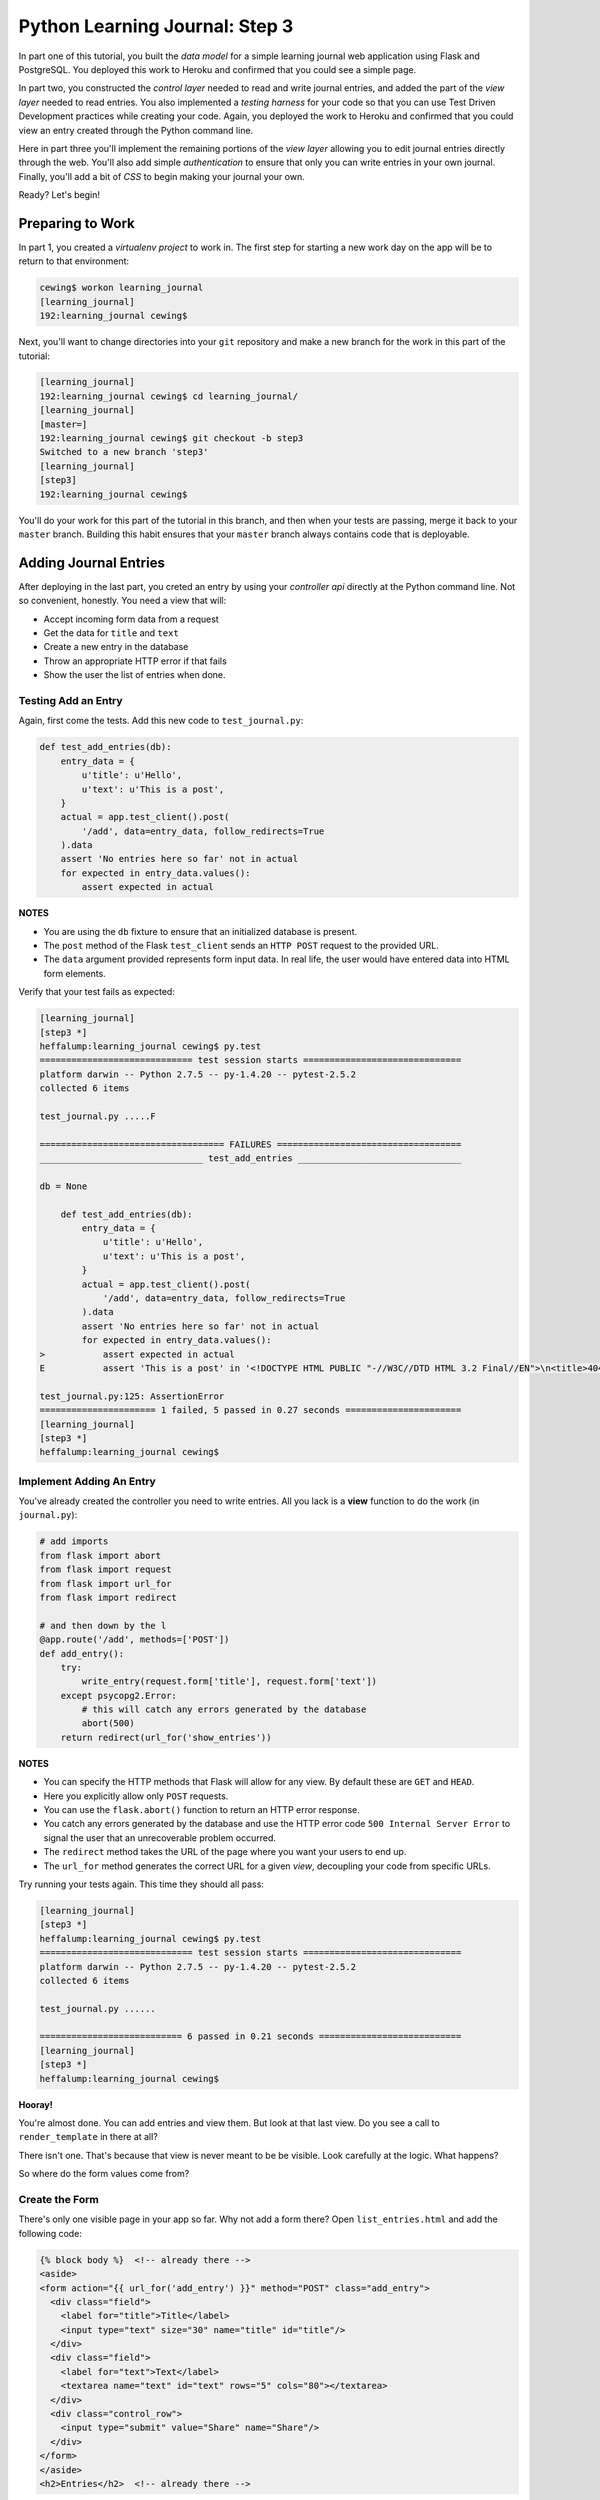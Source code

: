 *******************************
Python Learning Journal: Step 3
*******************************

In part one of this tutorial, you built the *data model* for a simple learning
journal web application using Flask and PostgreSQL. You deployed this work to
Heroku and confirmed that you could see a simple page.

In part two, you constructed the *control layer* needed to read and write
journal entries, and added the part of the *view layer* needed to read entries.
You also implemented a *testing harness* for your code so that you can use Test
Driven Development practices while creating your code. Again, you deployed the
work to Heroku and confirmed that you could view an entry created through the
Python command line.

Here in part three you'll implement the remaining portions of the *view layer*
allowing you to edit journal entries directly through the web. You'll also add
simple *authentication* to ensure that only you can write entries in your own
journal. Finally, you'll add a bit of *CSS* to begin making your journal your
own.

Ready?  Let's begin!

Preparing to Work
=================

In part 1, you created a *virtualenv project* to work in.  The first step for
starting a new work day on the app will be to return to that environment:

.. code-block:: bash

    cewing$ workon learning_journal
    [learning_journal]
    192:learning_journal cewing$

Next, you'll want to change directories into your ``git`` repository and make a
new branch for the work in this part of the tutorial:

.. code-block:: bash

    [learning_journal]
    192:learning_journal cewing$ cd learning_journal/
    [learning_journal]
    [master=]
    192:learning_journal cewing$ git checkout -b step3
    Switched to a new branch 'step3'
    [learning_journal]
    [step3]
    192:learning_journal cewing$

You'll do your work for this part of the tutorial in this branch, and then when
your tests are passing, merge it back to your ``master`` branch. Building this
habit ensures that your ``master`` branch always contains code that is
deployable.


Adding Journal Entries
======================

After deploying in the last part, you creted an entry by using your *controller
api* directly at the Python command line. Not so convenient, honestly. You need
a view that will:

* Accept incoming form data from a request
* Get the data for ``title`` and ``text``
* Create a new entry in the database
* Throw an appropriate HTTP error if that fails
* Show the user the list of entries when done.


Testing Add an Entry
--------------------

Again, first come the tests. Add this new code to ``test_journal.py``:

.. code-block:: python

    def test_add_entries(db):
        entry_data = {
            u'title': u'Hello',
            u'text': u'This is a post',
        }
        actual = app.test_client().post(
            '/add', data=entry_data, follow_redirects=True
        ).data
        assert 'No entries here so far' not in actual
        for expected in entry_data.values():
            assert expected in actual

**NOTES**

* You are using the ``db`` fixture to ensure that an initialized database is
  present.
* The ``post`` method of the Flask ``test_client`` sends an ``HTTP POST``
  request to the provided URL.
* The ``data`` argument provided represents form input data. In real life, the
  user would have entered data into HTML form elements.

Verify that your test fails as expected:

.. code-block:: bash

    [learning_journal]
    [step3 *]
    heffalump:learning_journal cewing$ py.test
    ============================= test session starts ==============================
    platform darwin -- Python 2.7.5 -- py-1.4.20 -- pytest-2.5.2
    collected 6 items

    test_journal.py .....F

    =================================== FAILURES ===================================
    _______________________________ test_add_entries _______________________________

    db = None

        def test_add_entries(db):
            entry_data = {
                u'title': u'Hello',
                u'text': u'This is a post',
            }
            actual = app.test_client().post(
                '/add', data=entry_data, follow_redirects=True
            ).data
            assert 'No entries here so far' not in actual
            for expected in entry_data.values():
    >           assert expected in actual
    E           assert 'This is a post' in '<!DOCTYPE HTML PUBLIC "-//W3C//DTD HTML 3.2 Final//EN">\n<title>404 Not Found</title>\n<h1>Not Found</h1>\n<p>The requested URL was not found on the server.  If you entered the URL manually please check your spelling and try again.</p>\n'

    test_journal.py:125: AssertionError
    ====================== 1 failed, 5 passed in 0.27 seconds ======================
    [learning_journal]
    [step3 *]
    heffalump:learning_journal cewing$


Implement Adding An Entry
-------------------------

You've already created the controller you need to write entries. All you lack
is a **view** function to do the work (in ``journal.py``):

.. code-block:: python

    # add imports
    from flask import abort
    from flask import request
    from flask import url_for
    from flask import redirect

    # and then down by the l
    @app.route('/add', methods=['POST'])
    def add_entry():
        try:
            write_entry(request.form['title'], request.form['text'])
        except psycopg2.Error:
            # this will catch any errors generated by the database
            abort(500)
        return redirect(url_for('show_entries'))

**NOTES**

* You can specify the HTTP methods that Flask will allow for any view. By
  default these are ``GET`` and ``HEAD``.
* Here you explicitly allow only ``POST`` requests.
* You can use the ``flask.abort()`` function to return an HTTP error response.
* You catch any errors generated by the database and use the HTTP error code
  ``500 Internal Server Error`` to signal the user that an unrecoverable
  problem occurred.
* The ``redirect`` method takes the URL of the page where you want your users
  to end up.
* The ``url_for`` method generates the correct URL for a given *view*,
  decoupling your code from specific URLs.

Try running your tests again.  This time they should all pass:

.. code-block:: bash

    [learning_journal]
    [step3 *]
    heffalump:learning_journal cewing$ py.test
    ============================= test session starts ==============================
    platform darwin -- Python 2.7.5 -- py-1.4.20 -- pytest-2.5.2
    collected 6 items

    test_journal.py ......

    =========================== 6 passed in 0.21 seconds ===========================
    [learning_journal]
    [step3 *]
    heffalump:learning_journal cewing$

**Hooray!**

You're almost done. You can add entries and view them. But look at that
last view. Do you see a call to ``render_template`` in there at all?

There isn't one. That's because that view is never meant to be be visible.
Look carefully at the logic. What happens?

So where do the form values come from?

Create the Form
---------------

There's only one visible page in your app so far. Why not add a form there?
Open ``list_entries.html`` and add the following code:

.. code-block:: jinja

    {% block body %}  <!-- already there -->
    <aside>
    <form action="{{ url_for('add_entry') }}" method="POST" class="add_entry">
      <div class="field">
        <label for="title">Title</label>
        <input type="text" size="30" name="title" id="title"/>
      </div>
      <div class="field">
        <label for="text">Text</label>
        <textarea name="text" id="text" rows="5" cols="80"></textarea>
      </div>
      <div class="control_row">
        <input type="submit" value="Share" name="Share"/>
      </div>
    </form>
    </aside>
    <h2>Entries</h2>  <!-- already there -->

**NOTES**

* Remember that Flask provides access to ``url_for()`` in templates.
* You can use the ``method`` attribute of a ``<form>`` tag to determine what
  HTTP method will be used when the form is submitted.
* You use the HTML5 ``<aside>`` tag to indicate that the form is not part of
  the main content of this page.

And that's it.  Your app is now finished (for now, at least). Start the app on
your local machine and make an entry or two to try it out:

.. code-block:: bash

    [learning_journal]
    [step3 *]
    heffalump:learning_journal cewing$ python journal.py
     * Running on http://127.0.0.1:5000/
     * Restarting with reloader

When you're done testing it, use ``^C`` to quit.


Authenticating a User
=====================

One thing you may have noticed while testing your app in a browser is that you
did not have to log in. Convenient, but not really all that safe. You probably
don't want to allow just anyone to post journal entries in your journal.

The process of verifying the identity of a user visiting your website is called
**authentication** (AuthN for short). The closely related, but different
process of determining what *rights* an authenticated user has in your website
is called **authorization** (AuthZ).

Next, you'll be adding *authentication* to your journal.  This will allow you
to display entries to the general public while reserving the ability to write
new entries to a known user (you).

Storing a User
--------------

You could implement an entire database table for the purpose of storing your
user information, but really that's overkill for a system that only has one
user. You should never implement more code than you need.

So how can you solve the problem of storing the data needed to authenticate a
user?

How about *configuration*?

Add the following lines to ``journal.py``:

.. code-block:: python

    # this configuratin setting is already there
    app.config['DATABASE'] = os.environ.get(
        'DATABASE_URL', 'dbname=learning_journal user=cewing'
    )
    # add the following two new settings just below
    app.config['ADMIN_USERNAME'] = os.environ.get(
        'ADMIN_USERNAME', 'admin'
    )
    app.config['ADMIN_PASSWORD'] = os.environ.get(
        'ADMIN_PASSWORD', 'admin'
    )

After this, your app will have configuration settings that represent the
*username* and *password* for your administrative user.

Because you are using the same pattern for this configuration as for the
database connection string, you'll be able to use *Environment Variables* on
your Heroku machine to store the username and password for your live site in a
reasonably secure fashion.

And when you are working locally, developing your app, you've got a nice,
simple fallback mechanism.


Logging In
----------

To authenticate a user, the most basic pattern is to confirm a username and
password. You'll need some sort of *controller* that will do this. It should:

* accept a username and password as arguments
* raise an appropriate error if either is missing
* raise an appropriate error if they cannot be confirmed to be correct
* persist the fact that the user is authenticated

HTTP is a **stateless** protocol.  That means that no individual request can
know anything about any other request. So how do you accomplish that fourth
goal?  The usual method is to send an encrypted *cookie* back to the user in an
HTTP response. This cookie is saved and re-transmitted to the server with each
successive request. This gets around the *stateless* nature of HTTP by sending
the required information back and forth.

Flask provides a mechanism for accomplishing this task, the ``flask.session``
object. This is another *local global* like ``flask.g`` that can hold
informatino that should be persisted between requests.

Start by writing a test for a controller method that meets this specification.
In ``test_journal.py`` add the following:

.. code-block:: python

    # at the top, add an import
    from flask import session

    # at the end, add new tests
    def test_do_login_success(req_context):
        username, password = ('admin', 'admin')
        from journal import do_login
        assert 'logged_in' not in session
        do_login(username, password)
        assert 'logged_in' in session


    def test_do_login_bad_password(req_context):
        username = 'admin'
        bad_password = 'wrongpassword'
        from journal import do_login
        with pytest.raises(ValueError):
            do_login(username, bad_password)


    def test_do_login_bad_username(req_context):
        password = 'admin'
        bad_username = 'wronguser'
        from journal import do_login
        with pytest.raises(ValueError):
            do_login(bad_username, password)

Run your tests, and you should see that they fail:

.. code-block:: bash

    [learning_journal]
    [step3 *]
    heffalump:learning_journal cewing$ py.test
    ============================= test session starts ==============================
    platform darwin -- Python 2.7.5 -- py-1.4.20 -- pytest-2.5.2
    collected 9 items

    test_journal.py ......FFF

    =================================== FAILURES ===================================
    ____________________________ test_do_login_success _____________________________

    req_context = None

        def test_do_login_success(req_context):
            username, password = ('admin', 'admin')
    >       from journal import do_login
    E       ImportError: cannot import name do_login

    test_journal.py:132: ImportError
    __________________________ test_do_login_bad_password __________________________

    req_context = None

        def test_do_login_bad_password(req_context):
            username = 'admin'
            bad_password = 'wrongpassword'
    >       from journal import do_login
    E       ImportError: cannot import name do_login

    test_journal.py:141: ImportError
    __________________________ test_do_login_bad_username __________________________

    req_context = None

        def test_do_login_bad_username(req_context):
            password = 'admin'
            bad_username = 'wronguser'
    >       from journal import do_login
    E       ImportError: cannot import name do_login

    test_journal.py:149: ImportError
    ====================== 3 failed, 6 passed in 0.24 seconds ======================

Now, we need to implement the ``do_login`` function. Back in ``journal.py`` add
the following:

.. code-block:: python

    # add an import at the top
    from flask import session

    def do_login(username='', passwd=''):
        if username != app.config['ADMIN_USERNAME']:
            raise ValueError
        if passwd != app.config['ADMIN_PASSWORD']:
            raise ValueError
        session['logged_in'] = True

**NOTES**

* Do not distinguish between a bad password and a bad username. To do so is to
  leak sensitive information.
* Do not store more information than is absolutely required in a session.
* The ``flask.session`` local global functions just like a dictionary.

Try running your tests again to see if they work:

.. code-block:: bash

    [learning_journal]
    [step3 *]
    heffalump:learning_journal cewing$ py.test
    ============================= test session starts ==============================
    platform darwin -- Python 2.7.5 -- py-1.4.20 -- pytest-2.5.2
    collected 9 items

    test_journal.py ......F..

    =================================== FAILURES ===================================
    ____________________________ test_do_login_success _____________________________

    req_context = None

        def test_do_login_success(req_context):
            username, password = ('admin', 'admin')
            from journal import do_login
            assert 'logged in' not in session
    >       do_login(username, password)

    test_journal.py:134:

    ...

    E       RuntimeError: the session is unavailable because no secret key was set.  Set the secret_key on the application to something unique and secret.

    ../../../virtualenvs/learning_journal/lib/python2.7/site-packages/flask/sessions.py:126: RuntimeError
    ====================== 1 failed, 8 passed in 0.41 seconds ======================
    [learning_journal]
    [step3 *]
    heffalump:learning_journal cewing$

As it turns out, Flask will not allow using the session without having a
**secret key** configured.  This key is used to perform the encryption of the
cookie sent back to the user. Preventing you from using a session without one
is a good example of *secure by default*.

Back in ``journal.py`` go ahead and add a new configuration setting:

.. code-block:: python

    app.config['SECRET_KEY'] = os.environ.get(
        'FLASK_SECRET_KEY', 'sooperseekritvaluenooneshouldknow'
    )

And now running your tests will work:

.. code-block:: python

    [learning_journal]
    [step3 *]
    heffalump:learning_journal cewing$ py.test
    ============================= test session starts ==============================
    platform darwin -- Python 2.7.5 -- py-1.4.20 -- pytest-2.5.2
    collected 9 items

    test_journal.py .........

    =========================== 9 passed in 0.24 seconds ===========================
    [learning_journal]
    [step3 *]
    heffalump:learning_journal cewing$


Security
--------

Now you have a way to authenticate a user, but there's still something a bit
problematic here.

Notice that in your ``do_login`` function you compare the password received from the
user directly against the one stored:

.. code-block:: python

    if passwd != app.config['ADMIN_PASSWORD']:

This implies that the password you have stored on the server is in plain text.
**THIS IS A TERRIBLE IDEA**. Even when using environment variables to store a
password, plain text should never be an option.

For clarity:

**NEVER EVER EVER STORE PLAIN TEXT PASSWORDS IN ANY FORMAT ANYWHERE**

Instead, you should be hashing passwords for storage using a secure, one-way
algorithm, and comparing that value against the hash of the value the user
provides.

Python comes with a number of reasonable hashing algorithms, but I suggest
instead using an external library called `passlib`_. It provides
implementations of a large number of hashing algorithms, with a single unified
interface for interacting with them. It makes changing from one hashing
algorithm to another very simple.

.. _passlib: http://pythonhosted.org/passlib/

Start by installing the library in your virtual environment for this project:

.. code-block:: bash

    [learning_journal]
    [step3 *]
    heffalump:learning_journal cewing$ pip install passlib
    Downloading/unpacking passlib
      Downloading passlib-1.6.2.tar.gz (408kB): 408kB downloaded
      Running setup.py (path:/Users/cewing/virtualenvs/learning_journal/build/passlib/setup.py) egg_info for package passlib

    Installing collected packages: passlib
      Running setup.py install for passlib

    Successfully installed passlib
    Cleaning up...
    [learning_journal]
    [step3 *]
    heffalump:learning_journal cewing$

Next, you'll upgrade how you calculate the password for ``app.config`` in
``journal.py``:

.. code-block:: python

    # at the top, add a new import
    from passlib.hash import pbkdf2_sha256

    # then update the ADMIN_PASSWORD config setting:
    app.config['ADMIN_PASSWORD'] = os.environ.get(
        'ADMIN_PASSWORD', pbkdf2_sha256.encrypt('admin')
    )

**NOTES**

* You import the hashing algorithm you want to use from ``passlib.hash``
* Then you call the ``encrypt`` method passing the value you wish to hash
* Many hashing algorithms have options you can pass as additional arguments to
  ``<hash>.encrypt``, `read the documentation to see what's available`_.

.. _read the documentation to see what's available: http://pythonhosted.org/passlib/

If you run your tests at this point, you'll see that the successful login test
will now fail:

.. code-block:: bash

    [learning_journal]
    [step3 *]
    heffalump:learning_journal cewing$ py.test -k "do_login_success"
    ============================= test session starts ==============================
    platform darwin -- Python 2.7.5 -- py-1.4.20 -- pytest-2.5.2
    collected 9 items

    test_journal.py F

    =================================== FAILURES ===================================
    ____________________________ test_do_login_success _____________________________

    req_context = None

        def test_do_login_success(req_context):
            username, password = ('admin', 'admin')
            from journal import do_login
            assert 'logged_in' not in session
    >       do_login(username, password)

    test_journal.py:133:
    _ _ _ _ _ _ _ _ _ _ _ _ _ _ _ _ _ _ _ _ _ _ _ _ _ _ _ _ _ _ _ _ _ _ _ _ _ _ _ _

    username = 'admin', passwd = 'admin'

        def do_login(username='', passwd=''):
            if username != app.config['ADMIN_USERNAME']:
                raise ValueError
            if passwd != app.config['ADMIN_PASSWORD']:
    >           raise ValueError
    E           ValueError

    journal.py:108: ValueError
    ================== 8 tests deselected by '-kdo_login_success' ==================
    ==================== 1 failed, 8 deselected in 0.34 seconds ====================
    [learning_journal]
    [step3 *]
    heffalump:learning_journal cewing$

Updating the ``do_login`` function to use the same hashing algorithm should do
the trick:

.. code-block:: python

    def do_login(username='', passwd=''):
        if username != app.config['ADMIN_USERNAME']:
            raise ValueError
        if not pbkdf2_sha256.verify(passwd, app.config['ADMIN_PASSWORD']):
            raise ValueError
        session['logged_in'] = True

**NOTES**

* ``<hash>.verify`` is the other half of the passlib API
* The first argument is the unhashed value from the user, the second is the
  stored value
* The method returns ``True`` if they match, and ``False`` if not.

Now try that test again:

.. code-block:: bash

    [learning_journal]
    [step3 *]
    heffalump:learning_journal cewing$ py.test -k "do_login_success"
    ============================= test session starts ==============================
    platform darwin -- Python 2.7.5 -- py-1.4.20 -- pytest-2.5.2
    collected 9 items

    test_journal.py .

    ================== 8 tests deselected by '-kdo_login_success' ==================
    ==================== 1 passed, 8 deselected in 0.51 seconds ====================
    [learning_journal]
    [step3 *]
    heffalump:learning_journal cewing$

Sweeeeeet!


Implement a Front-End
---------------------

Next, you'll need to provide a pair of *views* that will allow a user to log in
and log out. Start with the log in view. This view should:

* provide a form to fill in username and password
* reload with an error message if login fails
* redirect to the journal home page if login succeeds

Moreover, you'll want to update the journal home page to only show the form for
adding entries if the user is logged in.

Start with tests.  In ``test_journal.py`` add the following:

.. code-block:: python

    SUBMIT_BTN = '<input type="submit" value="Share" name="Share"/>'


    def login_helper(username, password):
        login_data = {
            'username': username, 'password': password
        }
        client = app.test_client()
        return client.post(
            '/login', data=login_data, follow_redirects=True
        )


    def test_start_as_anonymous(db):
        client = app.test_client()
        anon_home = client.get('/').data
        assert SUBMIT_BTN not in anon_home


    def test_login_success(db):
        username, password = ('admin', 'admin')
        response = login_helper(username, password)
        assert SUBMIT_BTN in response.data


    def test_login_fails(db):
        username, password = ('admin', 'wrong')
        response = login_helper(username, password)
        assert 'Login Failed' in response.data

If you run your tests now, you'll see three failures:

.. code-block:: bash

    [learning_journal]
    [step3 *]
    heffalump:learning_journal cewing$ py.test
    ============================= test session starts ==============================
    platform darwin -- Python 2.7.5 -- py-1.4.20 -- pytest-2.5.2
    collected 12 items

    test_journal.py .........FFF

    =================================== FAILURES ===================================
    ___________________________ test_start_as_anonymous ____________________________

    db = None

        def test_start_as_anonymous(db):
            client = app.test_client()
            anon_home = client.get('/').data
    >       assert SUBMIT_BTN not in anon_home

    ...

    test_journal.py:170: AssertionError
    ______________________________ test_login_success ______________________________

    db = None

        def test_login_success(db):
            username, password = ('admin', 'admin')
            response = login_helper(username, password)
    >       assert SUBMIT_BTN in response.data
    
    ...

    test_journal.py:176: AssertionError
    _______________________________ test_login_fails _______________________________

    db = None

        def test_login_fails(db):
            username, password = ('admin', 'wrong')
            response = login_helper(username, password)
    >       assert 'Login Failed' in response.data
    
    ...

    test_journal.py:183: AssertionError
    ====================== 3 failed, 9 passed in 0.89 seconds ======================
    [learning_journal]
    [step3 *]
    heffalump:learning_journal cewing$

Fix these one at a time.  First, ensure that the form for adding an entry does
not appear when you are not logged in.  Add the following to
``list_entries.html``:

.. code-block:: jinja

    {% if session.logged_in %} <!-- ADD THIS LINE -->
    <aside>
    <form action="{{ url_for('add_entry') }}" method="POST" class="add_entry">
      ...
    </form>
    </aside>
    {% endif %} <!-- AND THIS ONE -->

Re-run your tests:

.. code-block:: bash

    [learning_journal]
    [step3 *]
    heffalump:learning_journal cewing$ py.test
    ============================= test session starts ==============================
    platform darwin -- Python 2.7.5 -- py-1.4.20 -- pytest-2.5.2
    collected 12 items

    test_journal.py ..........FF

    =================================== FAILURES ===================================
    ______________________________ test_login_success ______________________________

    ...

    test_journal.py:176: AssertionError
    _______________________________ test_login_fails _______________________________

    ...

    test_journal.py:183: AssertionError
    ===================== 2 failed, 10 passed in 0.83 seconds ======================
    [learning_journal]
    [step3 *]
    heffalump:learning_journal cewing$

Great, that first failure is fixed.

Next you'll implement the login view to fix the remaining two failures. In
``journal.py`` add the following:

.. code-block:: python

    @app.route('/login', methods=['GET', 'POST'])
    def login():
        error = None
        if request.method == 'POST':
            try:
                do_login(request.form['username'].encode('utf-8'),
                         request.form['password'].encode('utf-8'))
            except ValueError:
                error = "Login Failed"
            else:
                return redirect(url_for('show_entries'))
        return render_template('login.html', error=error)

**NOTES**

* This view is available *both* for ``GET`` and ``POST`` requests
* Any form that changes application state should only be processed on a
  ``POST`` request.
* On a simple ``GET`` just render the empty form
* On error, the login form is rendered again, passing the error to the user.
* On success, you redirect to the ``show_entries`` view.

In order for this view to work, you'll need also to have a ``login.html``
template. Add a new file by that name to your ``templates`` directory and write
the following to the new file:

.. code-block:: jinja

    {% extends "base.html" %}
    {% block body %}
      <h2>Login</h2>
      {% if error -%}
      <p class="error"><strong>Error</strong> {{ error }}
      {%- endif %}
      <form action="{{ url_for('login') }}" method="POST">
        <div class="field">
          <label for="username">Username</label>
          <input type="text" name="username" id="username"/>
        </div>
        <div class="field">
          <label for="password">Password</label>
          <input type="password" name="password" id="password"/>
        </div>
        <div class="control_row">
          <input type="submit" name="Login" value="Login"/>
        </div>
      </form>
    {% endblock %}

Now you should be able to run your tests with success:

.. code-block:: bash

    [learning_journal]
    [step3 *]
    heffalump:learning_journal cewing$ py.test
    ============================= test session starts ==============================
    platform darwin -- Python 2.7.5 -- py-1.4.20 -- pytest-2.5.2
    collected 12 items

    test_journal.py ............

    ========================== 12 passed in 1.19 seconds ===========================
    [learning_journal]
    [step3 *]
    heffalump:learning_journal cewing$

Logging Out
-----------

Logout is a much simpler prospect.  Just one simple view.  It should:

* remove the session data indicating that the user is logged in
* redirect the user back to the journal home page

Start with a test in ``test_journal.py``:

.. code-block:: python

    def test_logout(db):
        home = login_helper('admin', 'admin').data
        assert SUBMIT_BTN in home
        client = app.test_client()
        response = client.get('/logout')
        assert SUBMIT_BTN not in response.data
        assert response.status_code == 302

Run your test to see it fail:

.. code-block:: bash

    [learning_journal]
    [step3 *]
    heffalump:learning_journal cewing$ py.test
    ============================= test session starts ==============================
    platform darwin -- Python 2.7.5 -- py-1.4.20 -- pytest-2.5.2
    collected 13 items

    test_journal.py ............F

    =================================== FAILURES ===================================
    _________________________________ test_logout __________________________________

    ...

    E       assert 404 == 200
    E        +  where 404 = <Response 233 bytes [404 NOT FOUND]>.status_code

    test_journal.py:191: AssertionError
    ===================== 1 failed, 12 passed in 1.42 seconds ======================
    [learning_journal]
    [step3 *]
    heffalump:learning_journal cewing$

And then implement the view in ``journal.py``:

.. code-block:: python

    @app.route('/logout')
    def logout():
        session.pop('logged_in', None)
        return redirect(url_for('show_entries'))

And the tests will pass:

.. code-block:: bash

    [learning_journal]
    [step3 *]
    heffalump:learning_journal cewing$ py.test
    ============================= test session starts ==============================
    platform darwin -- Python 2.7.5 -- py-1.4.20 -- pytest-2.5.2
    collected 13 items

    test_journal.py .............

    ========================== 13 passed in 1.40 seconds ===========================
    [learning_journal]
    [step3 *]
    heffalump:learning_journal cewing$

Moving Around
-------------

Finally, though you now have views that can log you in and out, there is no way
for you to get to them without just typing the URLs in your browser. You should
add some UI in the page that lets you move around easily.

Open ``base.html`` and add the following:

.. code-block:: jinja

    <header> <!-- this is already in the file -->
      <aside id="user-controls">
        <ul>
        {% if not session.logged_in %}
          <li><a href="{{ url_for('login') }}">log in</a></li>
        {% else %}
          <li><a href="{{ url_for('logout') }}">log out</a></li>
        {% endif %}
        </ul>
      </aside>
      <nav> <!-- so is this -->

At this point you should be able to start up the app, log in through your
browser, add an entry or two and then log back out.  Try it:

.. code-block:: bash

    [learning_journal]
    [step3]
    heffalump:learning_journal cewing$ python journal.py
     * Running on http://127.0.0.1:5000/
     * Restarting with reloader


Adding Style
============

Great.  That worked.  Not very nice looking though, is it.

The last step is to add a minimal CSS stylesheet that will help out a bit.

Flask looks for **static resources** like stylesheets and javascript files in
much the same way it finds templates.  It looks for a ``static`` directory
located relative to the location of the flask app.

Go ahead and create a new directory, called ``static`` right in your repository
root, next to the ``journal.py`` file and the ``templates`` directory.

Inside that directory, add a new file called ``style.css`` and add the
following structural CSS rules:

.. code-block:: css

    body{
        color:#111;
        padding:0;
        margin:0}
    header{
        margin:0;
        padding:0 0.75em;
        width:100%;}
    header:after{
        content:"";
        display:table;
        clear:both;}
    header a{
        text-decoration:none}
    header aside{
        float:right;
        text-align:right;
        padding-right:0.75em}
    header ul{
        list-style:none;
        list-style-type:none;
        display:inline-block}
    header ul li{
        margin:0 0.25em 0 0}
    header ul li a{
        padding:0;
        display:inline-block}
    main{padding:0 0.75em 1em}
    main:after{
        content:"";
        display:table;
        clear:both}
    main article{
        margin-bottom:1em;
        padding-left:0.5em}
    main article h3{margin-top:0}
    main article .entry_body{
        margin:0.5em}
    main aside{float:right}
    main aside .field{
        margin-bottom:1em}
    main aside .field input,
    main aside .field label,
    main aside .field textarea{
        vertical-align:top}
    main aside .field label{
        display:inline-block;
        width:15%;
        padding-top:2px}
    main aside .field input,
    main aside .field textarea{
        width:83%}
    main aside .control_row input{
        margin-left:16%}

Finally, you'll need to tell ``base.html`` to look for this new stylesheet.
Make the following change to that file:

.. code-block:: jinja

    <head>
      <meta charset="utf-8">
      <title>Python Learning Journal</title>
      <!--[if lt IE 9]>
      <script src="http://html5shiv.googlecode.com/svn/trunk/html5.js"></script>
      <![endif]-->

      <!-- ADD THE FOLLOWING LINE ONLY -->
      <link href="{{ url_for('static', filename='style.css') }}" rel="stylesheet" type="text/css">
    </head>

Now, if you go ahead and reload your journal in your browser, you should see
something like this:

.. image:: /_static/lj-final.png
    :width: 90%

And that, my friends, is a complete journal app in three steps!


Deploying Your Work
===================

The final reward for all this hard work is to see your app running live.

Repeat the steps you performed for the previous assignment to submit your work
and prepare for deployment. As a reminder, here's the outline:


1. push all local work on the ``step3`` branch up to GitHub
2. create a pull request in your GitHub repository from ``step3`` to
   ``master``
3. copy the URL for that pull request and submit your assignment in Canvas
4. locally, checkout ``master`` and merge your work from ``step2`` (remember,
   this will close your pull request, but that's fine)
5. push master to the heroku remote


That's well and good, but there's a bit more you need to do this time in order
to have full login and session capability on Heroku.

Remember, the username and password for your admin user, and the secret key
needed for using sessions are all supposed to be held in environment variables.
You'll need to set those in order for everything to work as expected.

The Heroku toolbelt provides a tool for setting, getting and unsetting
environment variables. The values are sent to the server via SSH, and so are
safe in transmission.

Use these tools now to set a username for your app:

.. code-block:: bash

    [learning_journal]
    [step3]
    heffalump:learning_journal cewing$ heroku config:set ADMIN_USERNAME=cewing
    Setting config vars and restarting fizzy-fairy-1234... done, v8
    ADMIN_USERNAME: cewing
    [learning_journal]
    [step3]
    heffalump:learning_journal cewing$

Next, you'll want to set your password.  Remember that you want it encrypted
using the same algorithm as in your app.  Use python to help. In your terminal,
fire up a Python interpreter:

.. code-block:: bash

    [learning_journal]
    [step3]
    heffalump:learning_journal cewing$ python
    Python 2.7.5 (default, Mar  9 2014, 22:15:05)
    [GCC 4.2.1 Compatible Apple LLVM 5.0 (clang-500.0.68)] on darwin
    Type "help", "copyright", "credits" or "license" for more information.
    >>>

Then, import the hashing algorithm and encrypt your password:

.. code-block:: pycon

    >>> from passlib.hash import pbkdf2_sha256 as hasher
    >>> my_password = 'secret password'
    >>> hasher.encrypt(my_password)
    '$pbkdf2-sha256$20000$FmLsPcd4D.Fcq5WyFkII4Q$6ykWQ1p5serGo.J3vzggeC8ebckL4xE0gXKbQ4SMzJE'
    >>> ^D

Copy that value and then use it to set the environment variable in Heroku
(remember, don't actually use 'secret password' for your password, please):

.. code-block:: bash

    [learning_journal]
    [step3]
    heffalump:learning_journal cewing$ heroku config:set ADMIN_PASSWORD='$pbkdf2-sha256$20000$FmLsPcd4D.Fcq5WyFkII4Q$6ykWQ1p5serGo.J3vzggeC8ebckL4xE0gXKbQ4SMzJE'
    Setting config vars and restarting fizzy-fairy-1234... done, v9
    ADMIN_PASSWORD: $pbkdf2-sha256$20000$FmLsPcd4D.Fcq5WyFkII4Q$6ykWQ1p5serGo.J3vzggeC8ebckL4xE0gXKbQ4SMzJE
    [learning_journal]
    [step3]
    heffalump:learning_journal cewing$

Finally, let's also use Python to set up a really nice, random value for the
secret key.  Fire up your interpreter again:

.. code-block:: bash

    [learning_journal]
    [step3]
    heffalump:learning_journal cewing$ python
    Python 2.7.5 (default, Mar  9 2014, 22:15:05)
    [GCC 4.2.1 Compatible Apple LLVM 5.0 (clang-500.0.68)] on darwin
    Type "help", "copyright", "credits" or "license" for more information.
    >>>

Now, use some convenient constants from the ``string`` module and a bit of
``set`` magic combined with ``random`` to generate a 128-character random
secret key:

.. code-block:: pycon

    >>> import string
    >>> import random
    >>> chars = string.letters + string.digits
    >>> specials = "".join(set(string.punctuation) - set("'`\""))
    >>> specials
    '!#%$&)(+*-,/.;:=<?>@[]\\_^{}|~'
    >>> chars += specials
    >>> chars
    'abcdefghijklmnopqrstuvwxyzABCDEFGHIJKLMNOPQRSTUVWXYZ0123456789!#%$&)(+*-,/.;:=<?>@[]\\_^{}|~'
    >>> secret_key = "".join(random.choice(chars) for _ in xrange(128))
    >>> secret_key
    'Xtkm!VU+Q5kYyjU{[N]r\\S.n2T&xSnxYF;Qu6JvygYi{T.ZM>nnW+hf6@2oyiB2Qp<XDv%4=KM!2S;#lNAfy8<=<RRbu7ST[B!)^OhA6(uQf-nclu22!tKgb=d8OI6v4'
    >>> ^D

Again, copy that value and use it to set the environment variable in Heroku:

.. code-block:: bash

    [learning_journal]
    [step3]
    heffalump:learning_journal cewing$ heroku config:set SECRET_KEY='Xtkm!VU+Q5kYyjU{[N]r\\S.n2T&xSnxYF;Qu6JvygYi{T.ZM>nnW+hf6@2oyiB2Qp<XDv%4=KM!2S;#lNAfy8<=<RRbu7ST[B!)^OhA6(uQf-nclu22!tKgb=d8OI6v4'
    Setting config vars and restarting fizzy-fairy-1234... done, v10
    SECRET_KEY: Xtkm!VU+Q5kYyjU{[N]r\\S.n2T&xSnxYF;Qu6JvygYi{T.ZM>nnW+hf6@2oyiB2Qp<XDv%4=KM!2S;#lNAfy8<=<RRbu7ST[B!)^OhA6(uQf-nclu22!tKgb=d8OI6v4
    [learning_journal]
    [step3]
    heffalump:learning_journal cewing$

And that should do it.  You are now able to view your app live on Heroku, log
in, add posts, the whole nine yards!


Point DNS at Heroku
-------------------

Now that your app is ready, you should go ahead and point a real domain at it.

Use your DNS provider to set up a nice name.  I used
``pyjournal.crisewing.com``.

Once you've chosen and set up a good domain name,
`follow the instructions here`_ to set up a custom subdomain and point it at
your app on Heroku.

.. _follow the instructions here: https://devcenter.heroku.com/articles/custom-domains#custom-subdomains

When you're done, give the worlds DNS servers a few minutes to respond to your
chages (the exact amount of time will depend on your DNS settings) and then
visit your running Python Learning Journal at your very own domain.

